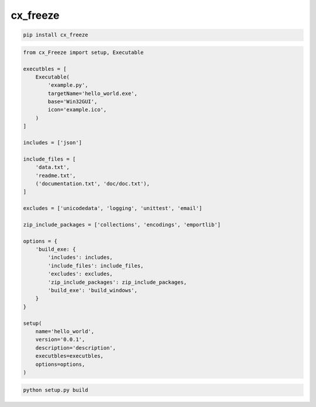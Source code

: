 .. title:: cx_freeze

.. meta::
    :description:
        Описание python модуля cx_freeze
    :keywords:
        python cx_freeze

cx_freeze
=========

.. code-block:: sh

    pip install cx_freeze

.. code-block:: py

    from cx_Freeze import setup, Executable

    executbles = [
        Executable(
            'example.py',
            targetName='hello_world.exe',
            base='Win32GUI',
            icon='example.ico',
        )
    ]

    includes = ['json']

    include_files = [
        'data.txt',
        'readme.txt',
        ('documentation.txt', 'doc/doc.txt'),
    ]

    excludes = ['unicodedata', 'logging', 'unittest', 'email']

    zip_include_packages = ['collections', 'encodings', 'emportlib']

    options = {
        'build_exe: {
            'includes': includes,
            'include_files': include_files,
            'excludes': excludes,
            'zip_include_packages': zip_include_packages,
            'build_exe': 'build_windows',
        }
    }

    setup(
        name='hello_world',
        version='0.0.1',
        description='description',
        executbles=executbles,
        options=options,
    )

.. code-block:: sh

    python setup.py build
